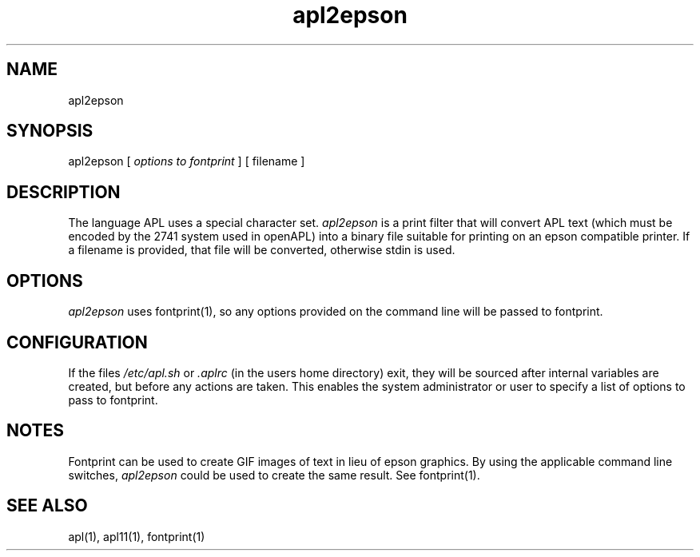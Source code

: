 .\" Copyright (C) Branko Bratkovic 1998
.\" This file is free software and is covered by the GNU General
.\" Public License.
.\"
.\" This program is distributed in the hope that it will be useful,
.\" but WITHOUT ANY WARRANTY; without even the implied warranty of
.\" MERCHANTABILITY or FITNESS FOR A PARTICULAR PURPOSE.  
.\"
.\" For more details see the GNU General Public License (GPL) in
.\" the docs directory.
.TH apl2epson 1 "6 December 1998" "openAPL"
.SH NAME
apl2epson
.SH SYNOPSIS
apl2epson
[
.I options to fontprint
] 
[ filename ]

.SH DESCRIPTION
The language APL uses a special character set.
.I apl2epson
is a print filter that will convert APL text 
(which must be encoded by the 2741 system used in openAPL)
into a binary file suitable for printing on an epson 
compatible printer. 
If a filename is provided, that file will be converted,
otherwise stdin is used.

.SH OPTIONS
.I apl2epson
uses fontprint(1), so any options provided on the 
command line will be passed to fontprint.

.SH CONFIGURATION
.LP
If the files 
.I /etc/apl.sh
or 
.I .aplrc
(in the users home directory) exit,
they will be sourced after internal variables are created, 
but before any actions are taken.  
This enables the system administrator or user to specify a list
of options to pass to fontprint.

.SH NOTES
.LP
Fontprint can be used to create GIF images of text in lieu
of epson graphics.  
By using the applicable command line switches, 
.I apl2epson
could be used to create the same result.
See fontprint(1).

.SH "SEE ALSO"
apl(1), apl11(1), fontprint(1)

